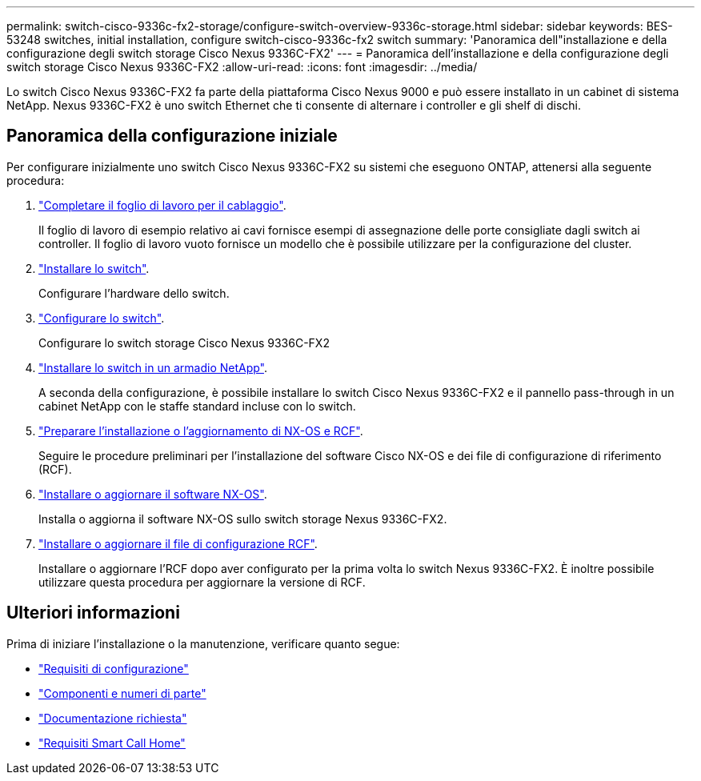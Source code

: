 ---
permalink: switch-cisco-9336c-fx2-storage/configure-switch-overview-9336c-storage.html 
sidebar: sidebar 
keywords: BES-53248 switches, initial installation, configure switch-cisco-9336c-fx2 switch 
summary: 'Panoramica dell"installazione e della configurazione degli switch storage Cisco Nexus 9336C-FX2' 
---
= Panoramica dell'installazione e della configurazione degli switch storage Cisco Nexus 9336C-FX2
:allow-uri-read: 
:icons: font
:imagesdir: ../media/


[role="lead"]
Lo switch Cisco Nexus 9336C-FX2 fa parte della piattaforma Cisco Nexus 9000 e può essere installato in un cabinet di sistema NetApp. Nexus 9336C-FX2 è uno switch Ethernet che ti consente di alternare i controller e gli shelf di dischi.



== Panoramica della configurazione iniziale

Per configurare inizialmente uno switch Cisco Nexus 9336C-FX2 su sistemi che eseguono ONTAP, attenersi alla seguente procedura:

. link:setup-worksheet-9336c-storage.html["Completare il foglio di lavoro per il cablaggio"].
+
Il foglio di lavoro di esempio relativo ai cavi fornisce esempi di assegnazione delle porte consigliate dagli switch ai controller. Il foglio di lavoro vuoto fornisce un modello che è possibile utilizzare per la configurazione del cluster.

. link:install-9336c-storage.html["Installare lo switch"].
+
Configurare l'hardware dello switch.

. link:setup-switch-9336c-storage.html["Configurare lo switch"].
+
Configurare lo switch storage Cisco Nexus 9336C-FX2

. link:install-switch-and-passthrough-panel-9336c-storage.html["Installare lo switch in un armadio NetApp"].
+
A seconda della configurazione, è possibile installare lo switch Cisco Nexus 9336C-FX2 e il pannello pass-through in un cabinet NetApp con le staffe standard incluse con lo switch.

. link:install-nxos-overview-9336c-storage.html["Preparare l'installazione o l'aggiornamento di NX-OS e RCF"].
+
Seguire le procedure preliminari per l'installazione del software Cisco NX-OS e dei file di configurazione di riferimento (RCF).

. link:install-nxos-software-9336c-storage.html["Installare o aggiornare il software NX-OS"].
+
Installa o aggiorna il software NX-OS sullo switch storage Nexus 9336C-FX2.

. link:install-rcf-software-9336c-storage.html["Installare o aggiornare il file di configurazione RCF"].
+
Installare o aggiornare l'RCF dopo aver configurato per la prima volta lo switch Nexus 9336C-FX2. È inoltre possibile utilizzare questa procedura per aggiornare la versione di RCF.





== Ulteriori informazioni

Prima di iniziare l'installazione o la manutenzione, verificare quanto segue:

* link:configure-reqs-9336c-storage.html["Requisiti di configurazione"]
* link:components-9336c-storage.html["Componenti e numeri di parte"]
* link:required-documentation-9336c-storage.html["Documentazione richiesta"]
* link:smart-call-9336c-storage.html["Requisiti Smart Call Home"]


